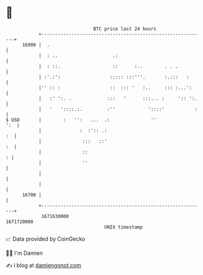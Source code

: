 * 👋

#+begin_example
                                   BTC price last 24 hours                    
               +------------------------------------------------------------+ 
         16900 |  .                                                         | 
               |  : ..                    .:                                | 
               |  : ::.                   ::      :..        . . .          | 
               | :'.:':                  ::::: :::'''.       :.:::   :      | 
               |'' :: :                  ::  ::: '   :..     ::: :...':     | 
               |   :' ':. .             :::   '      :::... :     ':: ':.   | 
               |   '   '::::.:.         :''            '::::'           :   | 
   $ USD       |        :   '':   ...  .:               ''              ':  | 
               |              :  :':: .:                                 :  | 
               |               :::   ::'                                 :  | 
               |               ::                                         : | 
               |               ''                                           | 
               |                                                            | 
               |                                                            | 
         16700 |                                                            | 
               +------------------------------------------------------------+ 
                1671630000                                        1671720000  
                                       UNIX timestamp                         
#+end_example
📈 Data provided by CoinGecko

🧑‍💻 I'm Damien

✍️ I blog at [[https://www.damiengonot.com][damiengonot.com]]
